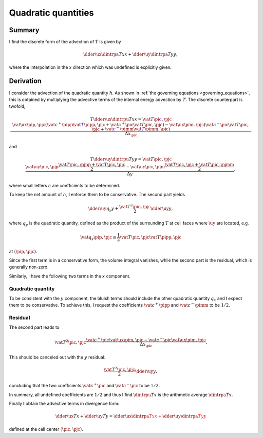 ####################
Quadratic quantities
####################

*******
Summary
*******

I find the discrete form of the advection of :math:`T` is given by

.. math::

   \dder{\ux \dintrpa{T}{x}}{x}
   +
   \dder{\uy \dintrpa{T}{y}}{y},

where the interpolation in the :math:`x` direction which was undefined is explicitly given.

**********
Derivation
**********

I consider the advection of the quadratic quantity :math:`h`.
As shown in :ref:`the governing equations <governing_equations>`, this is obtained by multiplying the advective terms of the internal energy advection by :math:`T`.
The discrete counterpart is twofold,

.. math::

   T \dder{\ux \dintrpu{T}{x}}{x}
   =
   \color{blue}{
   \vat{
      T
   }{\pic, \pjc}
   }
   \frac{
      \color{blue}{
      \vat{\ux}{\pip, \pjc}
      }
      \left(
         \color{blue}{
         \vat{c^+}{\pipp} \vat{T}{\pipp, \pjc}
         }
         +
         \vat{c^+}{\pic } \vat{T}{\pic,  \pjc}
      \right)
      -
      \color{blue}{
      \vat{\ux}{\pim, \pjc}
      }
      \left(
         \vat{c^-}{\pic } \vat{T}{\pic,  \pjc}
         +
         \color{blue}{
         \vat{c^-}{\pimm} \vat{T}{\pimm, \pjc}
         }
      \right)
   }{\Delta x_{\pic}}

and

.. math::

   T \dder{\uy \dintrpu{T}{y}}{y}
   =
   \vat{
      T
   }{\pic, \pjc}
   \frac{
      \vat{\uy}{\pic, \pjp}
      \frac{
         \vat{T}{\pic, \pjpp}
         +
         \vat{T}{\pic, \pjc }
      }{2}
      -
      \vat{\uy}{\pic, \pjm}
      \frac{
         \vat{T}{\pic, \pjc }
         +
         \vat{T}{\pic, \pjmm}
      }{2}
   }{\Delta y},

where small letters :math:`c` are coefficients to be determined.

To keep the net amount of :math:`h`, I enforce them to be conservative.
The second part yields

.. math::

   \dder{\uy q_y}{y}
   +
   \frac{
      \vat{T^2}{\pic, \pjc}
   }{2}
   \dder{\uy}{y},

where :math:`q_y` is the quadratic quantity, defined as the product of the surrounding :math:`T` at cell faces where :math:`\uy` are located, e.g.

.. math::

   \vat{q_y}{\pip, \pjc}
   \equiv
   \frac{1}{2}
   \vat{T}{\pic,  \pjc}
   \vat{T}{\pipp, \pjc}

at :math:`\left( \pip, \pjc \right)`.

Since the first term is in a conservative form, the volume integral vanishes, while the second part is the residual, which is generally non-zero.

Similarly, I have the following two terms in the :math:`x` component.

==================
Quadratic quantity
==================

To be consistent with the :math:`y` component, the bluish terms should include the other quadratic quantity :math:`q_x` and I expect them to be conservative.
To achieve this, I request the coefficients :math:`\vat{c^+}{\pipp}` and :math:`\vat{c^-}{\pimm}` to be :math:`1/2`.

========
Residual
========

The second part leads to

.. math::

   \vat{T^2}{\pic, \pjc}
   \frac{
      \vat{c^+}{\pic }
      \vat{\ux}{\pim, \pjc}
      -
      \vat{c^-}{\pic }
      \vat{\ux}{\pim, \pjc}
   }{\Delta x_{\pic}}.

This should be canceled out with the :math:`y` residual:

.. math::

   \frac{
      \vat{T^2}{\pic, \pjc}
   }{2}
   \dder{\uy}{y},

concluding that the two coefficients :math:`\vat{c^+}{\pic }` and :math:`\vat{c^-}{\pic }` to be :math:`1/2`.

In summary, all undefined coefficients are :math:`1/2` and thus I find :math:`\dintrpu{T}{x}` is the arithmetic average :math:`\dintrpa{T}{x}`.

Finally I obtain the advective terms in divergence form:

.. math::

   \dder{\ux T}{x}
   +
   \dder{\uy T}{y}
   =
   \color{red}{
      \dder{
         \ux
         \dintrpa{T}{x}
      }{x}
      +
      \dder{
         \uy
         \dintrpa{T}{y}
      }{y}
   }

defined at the cell center :math:`\left( \pic, \pjc \right)`.

